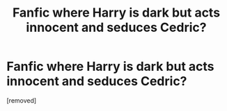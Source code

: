 #+TITLE: Fanfic where Harry is dark but acts innocent and seduces Cedric?

* Fanfic where Harry is dark but acts innocent and seduces Cedric?
:PROPERTIES:
:Author: PuddingHot7324
:Score: 1
:DateUnix: 1601554991.0
:DateShort: 2020-Oct-01
:FlairText: What's That Fic?
:END:
[removed]

